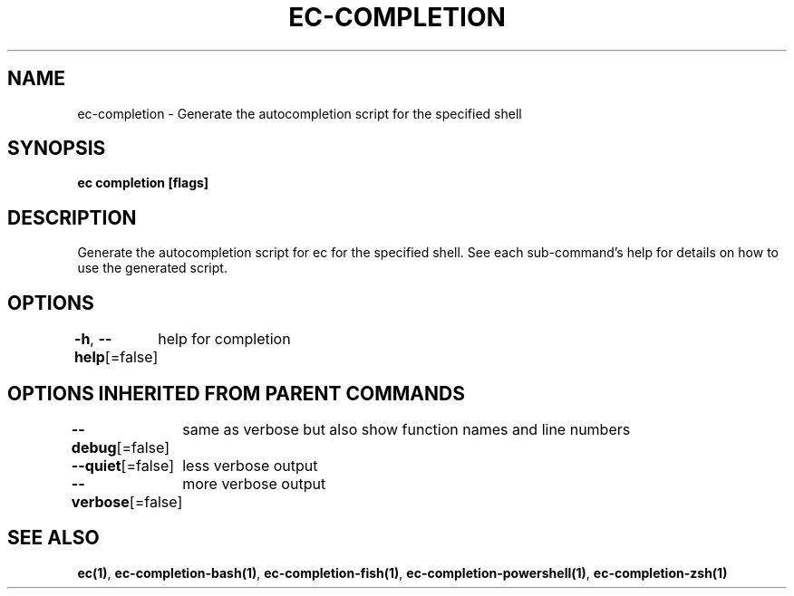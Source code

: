 .nh
.TH "EC-COMPLETION" "1" "Jul 2022" "" ""

.SH NAME
.PP
ec-completion - Generate the autocompletion script for the specified shell


.SH SYNOPSIS
.PP
\fBec completion [flags]\fP


.SH DESCRIPTION
.PP
Generate the autocompletion script for ec for the specified shell.
See each sub-command's help for details on how to use the generated script.


.SH OPTIONS
.PP
\fB-h\fP, \fB--help\fP[=false]
	help for completion


.SH OPTIONS INHERITED FROM PARENT COMMANDS
.PP
\fB--debug\fP[=false]
	same as verbose but also show function names and line numbers

.PP
\fB--quiet\fP[=false]
	less verbose output

.PP
\fB--verbose\fP[=false]
	more verbose output


.SH SEE ALSO
.PP
\fBec(1)\fP, \fBec-completion-bash(1)\fP, \fBec-completion-fish(1)\fP, \fBec-completion-powershell(1)\fP, \fBec-completion-zsh(1)\fP
